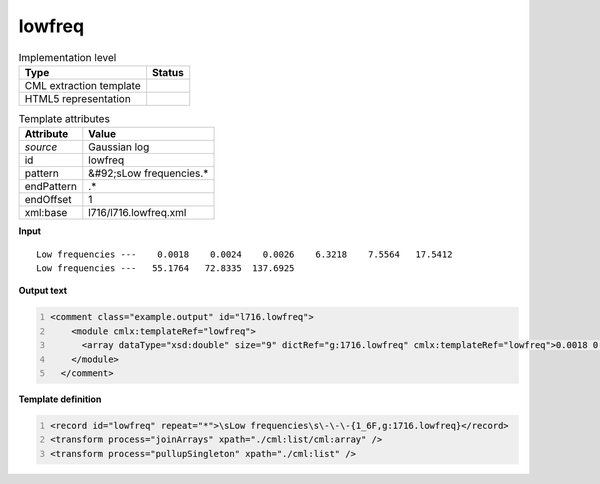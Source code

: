 .. _lowfreq-d3e20860:

lowfreq
=======

.. table:: Implementation level

   +----------------------------------------------------------------------------------------------------------------------------+----------------------------------------------------------------------------------------------------------------------------+
   | Type                                                                                                                       | Status                                                                                                                     |
   +============================================================================================================================+============================================================================================================================+
   | CML extraction template                                                                                                    | |image1|                                                                                                                   |
   +----------------------------------------------------------------------------------------------------------------------------+----------------------------------------------------------------------------------------------------------------------------+
   | HTML5 representation                                                                                                       | |image2|                                                                                                                   |
   +----------------------------------------------------------------------------------------------------------------------------+----------------------------------------------------------------------------------------------------------------------------+

.. table:: Template attributes

   +----------------------------------------------------------------------------------------------------------------------------+----------------------------------------------------------------------------------------------------------------------------+
   | Attribute                                                                                                                  | Value                                                                                                                      |
   +============================================================================================================================+============================================================================================================================+
   | *source*                                                                                                                   | Gaussian log                                                                                                               |
   +----------------------------------------------------------------------------------------------------------------------------+----------------------------------------------------------------------------------------------------------------------------+
   | id                                                                                                                         | lowfreq                                                                                                                    |
   +----------------------------------------------------------------------------------------------------------------------------+----------------------------------------------------------------------------------------------------------------------------+
   | pattern                                                                                                                    | &#92;sLow frequencies.\*                                                                                                   |
   +----------------------------------------------------------------------------------------------------------------------------+----------------------------------------------------------------------------------------------------------------------------+
   | endPattern                                                                                                                 | .\*                                                                                                                        |
   +----------------------------------------------------------------------------------------------------------------------------+----------------------------------------------------------------------------------------------------------------------------+
   | endOffset                                                                                                                  | 1                                                                                                                          |
   +----------------------------------------------------------------------------------------------------------------------------+----------------------------------------------------------------------------------------------------------------------------+
   | xml:base                                                                                                                   | l716/l716.lowfreq.xml                                                                                                      |
   +----------------------------------------------------------------------------------------------------------------------------+----------------------------------------------------------------------------------------------------------------------------+

.. container:: formalpara-title

   **Input**

::

    Low frequencies ---    0.0018    0.0024    0.0026    6.3218    7.5564   17.5412
    Low frequencies ---   55.1764   72.8335  137.6925
     

.. container:: formalpara-title

   **Output text**

.. code:: xml
   :number-lines:

   <comment class="example.output" id="l716.lowfreq">
       <module cmlx:templateRef="lowfreq">
         <array dataType="xsd:double" size="9" dictRef="g:1716.lowfreq" cmlx:templateRef="lowfreq">0.0018 0.0024 0.0026 6.3218 7.5564 17.5412 55.1764 72.8335 137.6925</array>
       </module>
     </comment>

.. container:: formalpara-title

   **Template definition**

.. code:: xml
   :number-lines:

   <record id="lowfreq" repeat="*">\sLow frequencies\s\-\-\-{1_6F,g:1716.lowfreq}</record>
   <transform process="joinArrays" xpath="./cml:list/cml:array" />
   <transform process="pullupSingleton" xpath="./cml:list" />

.. |image1| image:: ../../imgs/Total.png
.. |image2| image:: ../../imgs/None.png
